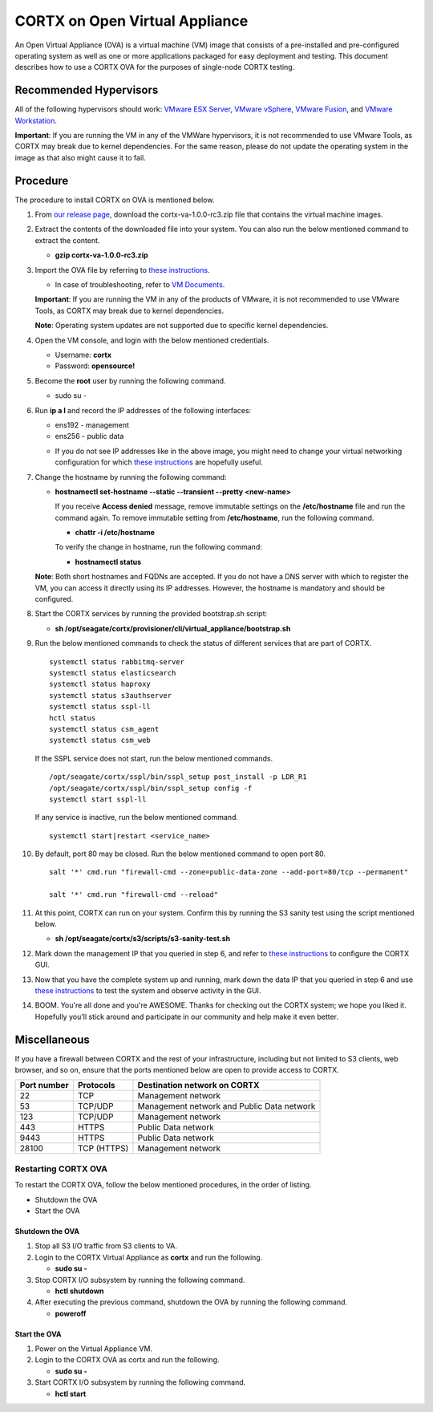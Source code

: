
===============================
CORTX on Open Virtual Appliance
===============================
An Open Virtual Appliance (OVA) is a virtual machine (VM) image that consists of a pre-installed and pre-configured operating system as well as one or more applications packaged for easy deployment and testing.  This document describes how to use a CORTX OVA for the purposes of single-node CORTX testing.

***********************
Recommended Hypervisors
***********************
All of the following hypervisors should work: `VMware ESX Server <https://www.vmware.com/products/esxi-and-esx.html>`_,
`VMware vSphere <https://www.vmware.com/products/vsphere.html>`_,
`VMware Fusion <https://www.vmware.com/products/fusion.html>`_, and
`VMware Workstation <https://www.vmware.com/products/workstation-pro.html>`_. 

**Important**: If you are running the VM in any of the VMWare hypervisors, it is not recommended to use VMware Tools, as CORTX may break due to kernel dependencies.  For the same reason, please do not update the operating system in the image as that also might cause it to fail.


**********
Procedure
**********
The procedure to install CORTX on OVA is mentioned below.

#. From `our release page <https://github.com/Seagate/cortx/releases/tag/VA>`_, download the cortx-va-1.0.0-rc3.zip file that contains the virtual machine images.

#. Extract the contents of the downloaded file into your system. You can also run the below mentioned command to extract the content.

   * **gzip cortx-va-1.0.0-rc3.zip**

#. Import the OVA file by referring to `these instructions <Importing_OVA_File.rst>`_. 

   - In case of troubleshooting, refer to `VM Documents <https://docs.vmware.com/en/VMware-vSphere/index.html>`_.
  
   **Important**: If you are running the VM in any of the products of VMware, it is not recommended to use VMware Tools, as CORTX may break due to kernel dependencies. 

   **Note**:  Operating system updates are not supported due to specific kernel dependencies.
 
  
#. Open the VM console, and login with the below mentioned credentials.


   * Username: **cortx**
  
   * Password: **opensource!**

#. Become the **root** user by running the following command.

   * sudo su -
 
#. Run **ip a l** and record the IP addresses of the following interfaces:

   * ens192 - management 
   * ens256 - public data
   
   .. image:: images/networks.png
   
   * If you do not see IP addresses like in the above image, you might need to change your virtual networking configuration for which  `these instructions <troubleshoot_virtual_network.rst>`_ are hopefully useful.

#. Change the hostname by running the following command:

   * **hostnamectl set-hostname --static --transient --pretty <new-name>**
  
     If you receive **Access denied** message, remove immutable settings on the **/etc/hostname** file and run the command again. To remove immutable setting from **/etc/hostname**, run the following command.
     
     * **chattr -i /etc/hostname**
  
 
     To verify the change in hostname, run the following command:
 
     * **hostnamectl status**
   
   **Note**: Both short hostnames and FQDNs are accepted. If you do not have a DNS server with which to register the VM, you can access it directly using its IP addresses. However, the hostname is mandatory and should be configured.

#. Start the CORTX services by running the provided bootstrap.sh script:

   * **sh /opt/seagate/cortx/provisioner/cli/virtual_appliance/bootstrap.sh**
   
#. Run the below mentioned commands to check the status of different services that are part of CORTX.

   ::

    systemctl status rabbitmq-server 
    systemctl status elasticsearch   
    systemctl status haproxy
    systemctl status s3authserver 
    systemctl status sspl-ll    
    hctl status    
    systemctl status csm_agent    
    systemctl status csm_web
 
   If the SSPL service does not start, run the below mentioned commands.

   ::

    /opt/seagate/cortx/sspl/bin/sspl_setup post_install -p LDR_R1 
    /opt/seagate/cortx/sspl/bin/sspl_setup config -f 
    systemctl start sspl-ll    

   If any service is inactive, run the below mentioned command.

   ::

    systemctl start|restart <service_name>
    
#. By default, port 80 may be closed. Run the below mentioned command to open port 80.

   ::
               
    salt '*' cmd.run "firewall-cmd --zone=public-data-zone --add-port=80/tcp --permanent"
    
    salt '*' cmd.run "firewall-cmd --reload"

#. At this point, CORTX can run on your system.  Confirm this by running the S3 sanity test using the script mentioned below.

   * **sh /opt/seagate/cortx/s3/scripts/s3-sanity-test.sh**
 
#. Mark down the management IP that you queried in step 6, and refer to `these instructions <Preboarding_and_Onboarding.rst>`_ to configure the CORTX GUI. 

#. Now that you have the complete system up and running, mark down the data IP that you queried in step 6 and use `these instructions <testing_ova.rst>`_ to test the system and observe activity in the  GUI.

#. BOOM.  You're all done and you're AWESOME.  Thanks for checking out the CORTX system; we hope you liked it.  Hopefully you'll stick around and participate in our community and help make it even better.
 
*************
Miscellaneous
*************

If you have a firewall between CORTX and the rest of your infrastructure, including but not limited to S3 clients, web browser, and so on, ensure that the ports mentioned below are open to provide access to CORTX.
  
+----------------------+-------------------+---------------------------------------------+
|    **Port number**   |   **Protocols**   |   **Destination network on CORTX**          |
+----------------------+-------------------+---------------------------------------------+
|          22          |        TCP        |           Management network                |
+----------------------+-------------------+---------------------------------------------+ 
|          53          |      TCP/UDP      | Management network and Public Data network  |
+----------------------+-------------------+---------------------------------------------+ 
|         123          |      TCP/UDP      |              Management network             |
+----------------------+-------------------+---------------------------------------------+
|         443          |       HTTPS       |             Public Data network             |
+----------------------+-------------------+---------------------------------------------+
|         9443         |       HTTPS       |              Public Data network            |
+----------------------+-------------------+---------------------------------------------+
|         28100        |   TCP (HTTPS)     |              Management network             |
+----------------------+-------------------+---------------------------------------------+

Restarting CORTX OVA
====================
To restart the CORTX OVA, follow the below mentioned procedures, in the order of listing.

- Shutdown the OVA

- Start the OVA

Shutdown the OVA
----------------

.. raw:: html

    <details>
   <summary><a>Click here to view the procedure.</a></summary>
   
1. Stop all S3 I/O traffic from S3 clients to VA.

2. Login to the CORTX Virtual Appliance as **cortx** and run the following.

   * **sudo su -**

3. Stop CORTX I/O subsystem by running the following command.

   * **hctl shutdown** 

4. After executing the previous command, shutdown the OVA by running the following command.

   * **poweroff**
   
.. raw:: html
   
   </details>
 

Start the OVA
--------------

.. raw:: html

    <details>
   <summary><a>Click here to view the procedure.</a></summary>

1. Power on the Virtual Appliance VM.

2. Login to the CORTX OVA as cortx and run the following.

   - **sudo su -**

3. Start CORTX I/O subsystem by running the following command.

   - **hctl start**
   

   
.. raw:: html
   
   </details>


